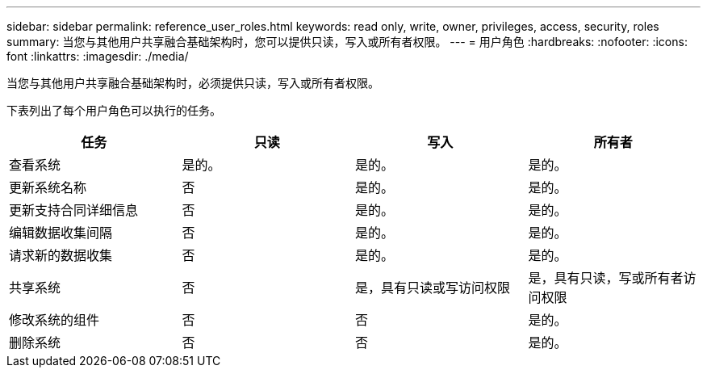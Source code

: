 ---
sidebar: sidebar 
permalink: reference_user_roles.html 
keywords: read only, write, owner, privileges, access, security, roles 
summary: 当您与其他用户共享融合基础架构时，您可以提供只读，写入或所有者权限。 
---
= 用户角色
:hardbreaks:
:nofooter: 
:icons: font
:linkattrs: 
:imagesdir: ./media/


[role="lead"]
当您与其他用户共享融合基础架构时，必须提供只读，写入或所有者权限。

下表列出了每个用户角色可以执行的任务。

[cols="25,25,25,25"]
|===
| 任务 | 只读 | 写入 | 所有者 


| 查看系统 | 是的。 | 是的。 | 是的。 


| 更新系统名称 | 否 | 是的。 | 是的。 


| 更新支持合同详细信息 | 否 | 是的。 | 是的。 


| 编辑数据收集间隔 | 否 | 是的。 | 是的。 


| 请求新的数据收集 | 否 | 是的。 | 是的。 


| 共享系统 | 否 | 是，具有只读或写访问权限 | 是，具有只读，写或所有者访问权限 


| 修改系统的组件 | 否 | 否 | 是的。 


| 删除系统 | 否 | 否 | 是的。 
|===